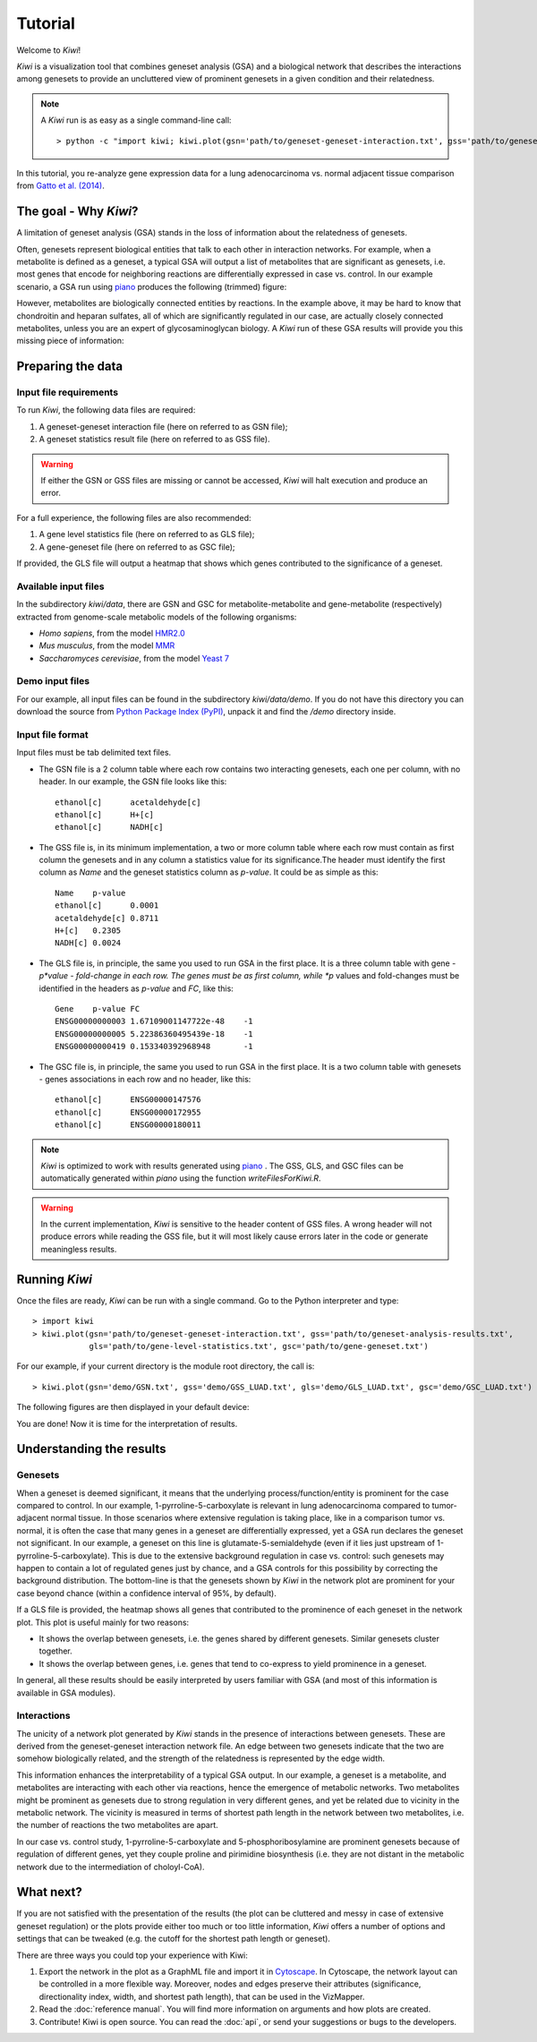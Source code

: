Tutorial
================================

Welcome to *Kiwi*! 

*Kiwi* is a visualization tool that combines geneset analysis (GSA) and a biological 
network that describes the interactions among genesets to provide an uncluttered view
of prominent genesets in a given condition and their relatedness. 

.. note:: 
	A *Kiwi* run is as easy as a single command-line call: ::
		
		> python -c "import kiwi; kiwi.plot(gsn='path/to/geneset-geneset-interaction.txt', gss='path/to/geneset-analysis-results.txt')"

In this tutorial, you re-analyze gene expression data for a lung adenocarcinoma vs. normal
adjacent tissue comparison from `Gatto et al. (2014) <http://www.pnas.org/content/111/9/E866>`_.

The goal - Why *Kiwi*?
------------------------

A limitation of geneset analysis (GSA) stands in the loss of information about the relatedness 
of genesets.

Often, genesets represent biological entities that talk to each other in interaction networks.
For example, when a metabolite is defined as a geneset, a typical GSA will output a list of
metabolites that are significant as genesets, i.e. most genes that encode for neighboring
reactions are differentially expressed in case vs. control. In our example scenario, a GSA run 
using `piano <http://www.sysbio.se/piano/>`_ produces the following (trimmed) figure:

.. image:: tutorial_Fig1_LUAD.svg
	:align: center
	
However, metabolites are biologically connected entities by reactions. In the example above,
it may be hard to know that chondroitin and heparan sulfates, all of which are significantly
regulated in our case, are actually closely connected metabolites, unless you are an expert
of glycosaminoglycan biology. A *Kiwi* run of these GSA results will provide you this missing
piece of information:

.. image:: tutorial_Fig2_LUAD.svg
	:align: center
	
Preparing the data
------------------
Input file requirements
^^^^^^^^^^^^^^^^^^^^^^^
To run *Kiwi*, the following data files are required:

#. A geneset-geneset interaction file (here on referred to as GSN file);
#. A geneset statistics result file (here on referred to as GSS file).

.. warning::
	If either the GSN or GSS files are missing or cannot be accessed, *Kiwi* will halt execution
	and produce an error.
	
For a full experience, the following files are also recommended:

#. A gene level statistics file (here on referred to as GLS file);
#. A gene-geneset file (here on referred to as GSC file);

If provided, the GLS file will output a heatmap that shows which genes contributed to the significance
of a geneset. 

Available input files
^^^^^^^^^^^^^^^^^^^^^
In the subdirectory *kiwi/data*, there are GSN and GSC for metabolite-metabolite and gene-metabolite (respectively)
extracted from genome-scale metabolic models of the following organisms:

* *Homo sapiens*, from the model `HMR2.0 <http://www.nature.com/ncomms/2014/140114/ncomms4083/full/ncomms4083.html>`_
* *Mus musculus*, from the model `MMR <http://msb.embopress.org/content/11/10/834.long>`_
* *Saccharomyces cerevisiae*, from the model `Yeast 7 <http://yeast.sourceforge.net/>`_

Demo input files
^^^^^^^^^^^^^^^^
For our example, all input files can be found in the subdirectory *kiwi/data/demo*. If you do not have this
directory you can download the source from `Python Package Index (PyPI) <https://pypi.python.org/pypi/KiwiDist>`_, unpack it
and find the */demo* directory inside.

Input file format
^^^^^^^^^^^^^^^^^
Input files must be tab delimited text files.

* The GSN file is a 2 column table where each row contains two interacting genesets, each one per column, with no header. In our example, the GSN file looks like this: ::
	
	ethanol[c]	acetaldehyde[c]
	ethanol[c]	H+[c]
	ethanol[c]	NADH[c]
	
* The GSS file is, in its minimum implementation, a two or more column table where each row must contain as first column the genesets and in any column a statistics value for its significance.The header must identify the first column as *Name* and the geneset statistics column as *p-value*. It could be as simple as this: ::

	Name	p-value
	ethanol[c]	0.0001
	acetaldehyde[c]	0.8711
	H+[c]	0.2305
	NADH[c] 0.0024
	
* The GLS file is, in principle, the same you used to run GSA in the first place. It is a three column table with gene - *p*value - fold-change in each row. The genes must be as first column, while *p* values and fold-changes must be identified in the headers as *p-value* and *FC*, like this: ::

	Gene	p-value	FC
	ENSG00000000003	1.67109001147722e-48	-1
	ENSG00000000005	5.22386360495439e-18	-1
	ENSG00000000419	0.153340392968948	-1
	
* The GSC file is, in principle, the same you used to run GSA in the first place. It is a two column table with genesets - genes associations in each row and no header, like this: ::

	ethanol[c]	ENSG00000147576
	ethanol[c]	ENSG00000172955
	ethanol[c]	ENSG00000180011
	
.. note:: 
	*Kiwi* is optimized to work with results generated using `piano <http://www.sysbio.se/piano/>`_ .
	The GSS, GLS, and GSC files can be automatically generated within *piano* using the function 
	*writeFilesForKiwi.R*.

.. warning::
	In the current implementation, *Kiwi* is sensitive to the header content of GSS files.
	A wrong header will not produce errors while reading the GSS file, but it will most likely
	cause errors later in the code or generate meaningless results.

Running *Kiwi*
--------------

Once the files are ready, *Kiwi* can be run with a single command. Go to the Python interpreter and type: ::

	> import kiwi 
	> kiwi.plot(gsn='path/to/geneset-geneset-interaction.txt', gss='path/to/geneset-analysis-results.txt',
	            gls='path/to/gene-level-statistics.txt', gsc='path/to/gene-geneset.txt')
	
For our example, if your current directory is the module root directory, the call is: ::

	> kiwi.plot(gsn='demo/GSN.txt', gss='demo/GSS_LUAD.txt', gls='demo/GLS_LUAD.txt', gsc='demo/GSC_LUAD.txt')
	
The following figures are then displayed in your default device:

.. image:: tutorial_Fig3_LUAD.svg
	:align: center


.. image:: tutorial_Fig4_LUAD.svg
	:align: center
	
You are done! Now it is time for the interpretation of results.

Understanding the results
-------------------------
Genesets
^^^^^^^^
When a geneset is deemed significant, it means that the underlying process/function/entity 
is prominent for the case compared to control. In our example, 1-pyrroline-5-carboxylate is relevant
in lung adenocarcinoma compared to tumor-adjacent normal tissue. In those scenarios
where extensive regulation is taking place, like in a comparison tumor vs. normal, it is often the
case that many genes in a geneset are differentially expressed, yet a GSA run declares the
geneset not significant. In our example, a geneset on this line is glutamate-5-semialdehyde
(even if it lies just upstream of 1-pyrroline-5-carboxylate). This is due to the 
extensive background regulation in case vs. control: such genesets may happen to contain a lot
of regulated genes just by chance, and a GSA controls for this possibility by correcting the 
background distribution. The bottom-line is that the genesets shown by *Kiwi* in the network
plot are prominent for your case beyond chance (within a confidence interval of 95%, by default).

If a GLS file is provided, the heatmap shows all genes that contributed to the prominence
of each geneset in the network plot. This plot is useful mainly for two reasons:

* It shows the overlap between genesets, i.e. the genes shared by different genesets. Similar genesets cluster together.
* It shows the overlap between genes, i.e. genes that tend to co-express to yield prominence in a geneset.

In general, all these results should be easily interpreted by users familiar with GSA (and 
most of this information is available in GSA modules). 
	
Interactions
^^^^^^^^^^^^
The unicity of a network plot generated by *Kiwi* stands in the presence of interactions between
genesets. These are derived from the geneset-geneset interaction network file. An edge between
two genesets indicate that the two are somehow biologically related, and the strength of the
relatedness is represented by the edge width. 

This information enhances the interpretability of a typical GSA output. In our example, a 
geneset is a metabolite, and metabolites are interacting with each other via reactions, hence 
the emergence of metabolic networks. Two metabolites might be prominent as genesets due to 
strong regulation in very different genes, and yet be related due to vicinity in the metabolic 
network. The vicinity is measured in terms of shortest path length in the network between 
two metabolites, i.e. the number of reactions the two metabolites are apart. 

In our case vs. control study, 1-pyrroline-5-carboxylate and 5-phosphoribosylamine are prominent genesets
because of regulation of different genes, yet they couple proline and pirimidine biosynthesis 
(i.e. they are not distant in the metabolic network due to the intermediation of choloyl-CoA).

What next?
----------
If you are not satisfied with the presentation of the results (the plot can be cluttered
and messy in case of extensive geneset regulation) or the plots provide  either too much 
or too little information, *Kiwi* offers a number of options and settings that can be tweaked 
(e.g. the cutoff for the shortest path length or geneset). 
 
There are three ways you could top your experience with Kiwi:

#. Export the network in the plot as a GraphML file and import it in `Cytoscape <http://www.cytoscape.org/>`_. In Cytoscape, the network layout can be controlled in a more flexible way. Moreover, nodes and edges preserve their attributes (significance, directionality index, width, and shortest path length), that can be used in the VizMapper.
#. Read the :doc:`reference manual`. You will find more information on arguments and how plots are created.
#. Contribute! Kiwi is open source. You can read the :doc:`api`, or send your suggestions or bugs to the developers.

.. image:: kiwi_logo.svg
	:width: 200
	:align: right